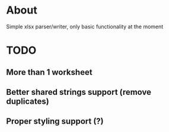 * About
Simple xlsx parser/writer, only basic functionality at the moment

* TODO
** More than 1 worksheet
** Better shared strings support (remove duplicates)
** Proper styling support (?)
